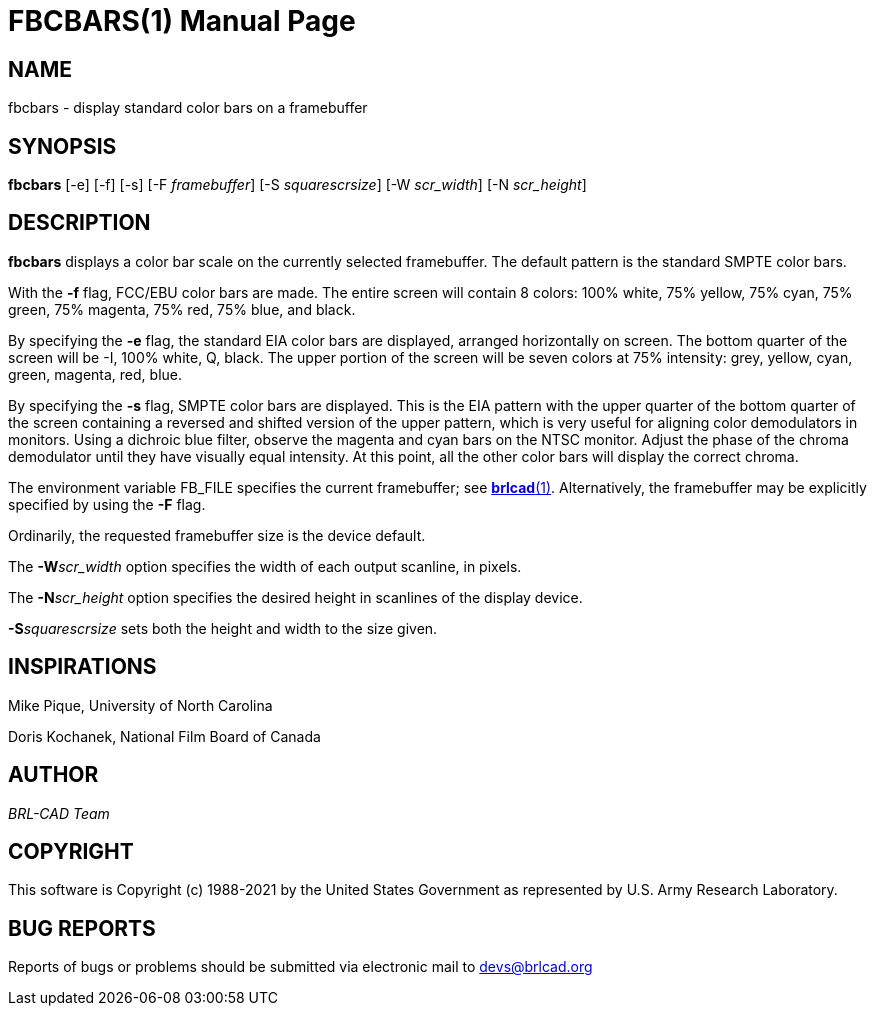 = FBCBARS(1)
BRL-CAD Team
:doctype: manpage
:man manual: BRL-CAD
:man source: BRL-CAD
:page-layout: base

== NAME

fbcbars - display standard color bars on a framebuffer

== SYNOPSIS

*fbcbars* [-e] [-f] [-s] [-F _framebuffer_] [-S _squarescrsize_] [-W _scr_width_] [-N _scr_height_]

== DESCRIPTION

[cmd]*fbcbars* displays a color bar scale on the currently selected framebuffer. The default pattern is the standard SMPTE color bars.

With the [opt]*-f* flag, FCC/EBU color bars are made. The entire screen will contain 8 colors: 100% white, 75% yellow, 75% cyan, 75% green, 75% magenta, 75% red, 75% blue, and black.

By specifying the [opt]*-e* flag, the standard EIA color bars are displayed, arranged horizontally on screen. The bottom quarter of the screen will be -I, 100% white, Q, black. The upper portion of the screen will be seven colors at 75% intensity: grey, yellow, cyan, green, magenta, red, blue.

By specifying the [opt]*-s* flag, SMPTE color bars are displayed.  This is the EIA pattern with the upper quarter of the bottom quarter of the screen containing a reversed and shifted version of the upper pattern, which is very useful for aligning color demodulators in monitors. Using a dichroic blue filter, observe the magenta and cyan bars on the NTSC monitor. Adjust the phase of the chroma demodulator until they have visually equal intensity. At this point, all the other color bars will display the correct chroma.

The environment variable FB_FILE specifies the current framebuffer; see xref:man:1/brlcad.adoc[*brlcad*(1)]. Alternatively, the framebuffer may be explicitly specified by using the [opt]*-F* flag.

Ordinarily, the requested framebuffer size is the device default.

The [opt]*-W*[rep]_scr_width_ option specifies the width of each output scanline, in pixels.

The [opt]*-N*[rep]_scr_height_ option specifies the desired height in scanlines of the display device.

[opt]*-S*[rep]_squarescrsize_ sets both the height and width to the size given.

== INSPIRATIONS

Mike Pique, University of North Carolina

Doris Kochanek, National Film Board of Canada

== AUTHOR

_BRL-CAD Team_

== COPYRIGHT

This software is Copyright (c) 1988-2021 by the United States Government as represented by U.S. Army Research Laboratory.

== BUG REPORTS

Reports of bugs or problems should be submitted via electronic mail to mailto:devs@brlcad.org[]